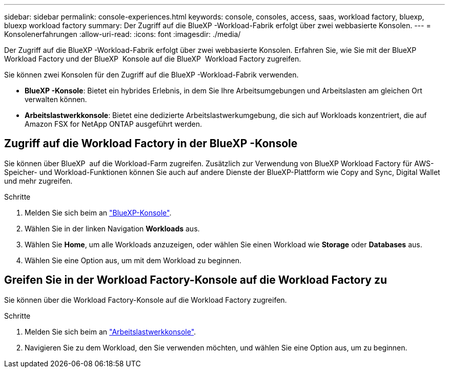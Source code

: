 ---
sidebar: sidebar 
permalink: console-experiences.html 
keywords: console, consoles, access, saas, workload factory, bluexp, bluexp workload factory 
summary: Der Zugriff auf die BlueXP -Workload-Fabrik erfolgt über zwei webbasierte Konsolen. 
---
= Konsolenerfahrungen
:allow-uri-read: 
:icons: font
:imagesdir: ./media/


[role="lead"]
Der Zugriff auf die BlueXP -Workload-Fabrik erfolgt über zwei webbasierte Konsolen. Erfahren Sie, wie Sie mit der BlueXP  Workload Factory und der BlueXP  Konsole auf die BlueXP  Workload Factory zugreifen.

Sie können zwei Konsolen für den Zugriff auf die BlueXP -Workload-Fabrik verwenden.

* *BlueXP -Konsole*: Bietet ein hybrides Erlebnis, in dem Sie Ihre Arbeitsumgebungen und Arbeitslasten am gleichen Ort verwalten können.
* *Arbeitslastwerkkonsole*: Bietet eine dedizierte Arbeitslastwerkumgebung, die sich auf Workloads konzentriert, die auf Amazon FSX for NetApp ONTAP ausgeführt werden.




== Zugriff auf die Workload Factory in der BlueXP -Konsole

Sie können über BlueXP  auf die Workload-Farm zugreifen. Zusätzlich zur Verwendung von BlueXP Workload Factory für AWS-Speicher- und Workload-Funktionen können Sie auch auf andere Dienste der BlueXP-Plattform wie Copy and Sync, Digital Wallet und mehr zugreifen.

.Schritte
. Melden Sie sich beim an link:https://console.bluexp.netapp.com["BlueXP-Konsole"^].
. Wählen Sie in der linken Navigation *Workloads* aus.
. Wählen Sie *Home*, um alle Workloads anzuzeigen, oder wählen Sie einen Workload wie *Storage* oder *Databases* aus.
. Wählen Sie eine Option aus, um mit dem Workload zu beginnen.




== Greifen Sie in der Workload Factory-Konsole auf die Workload Factory zu

Sie können über die Workload Factory-Konsole auf die Workload Factory zugreifen.

.Schritte
. Melden Sie sich beim an link:https://console.workloads.netapp.com["Arbeitslastwerkkonsole"^].
. Navigieren Sie zu dem Workload, den Sie verwenden möchten, und wählen Sie eine Option aus, um zu beginnen.


